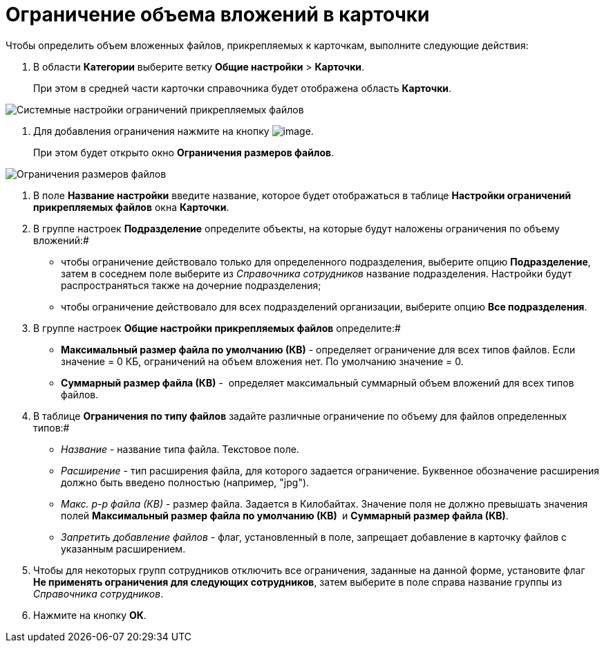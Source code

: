 = Ограничение объема вложений в карточки

Чтобы определить объем вложенных файлов, прикрепляемых к карточкам, выполните следующие действия:

. В области *Категории* выберите ветку *Общие настройки* > *Карточки*.
+
При этом в средней части карточки справочника будет отображена область *Карточки*.

image::Cards.png[Системные настройки ограничений прикрепляемых файлов]
.  Для добавления ограничения нажмите на кнопку image:Buttons/add.png[image].
+
При этом будет открыто окно *Ограничения размеров файлов*.

image::FileSizeLimit.png[Ограничения размеров файлов]
. В поле *Название настройки* введите название, которое будет отображаться в таблице *Настройки ограничений прикрепляемых файлов* окна *Карточки*.
. В группе настроек *Подразделение* определите объекты, на которые будут наложены ограничения по объему вложений:#
* чтобы ограничение действовало только для определенного подразделения, выберите опцию *Подразделение*, затем в соседнем поле выберите из _Справочника сотрудников_ название подразделения. Настройки будут распространяться также на дочерние подразделения;
* чтобы ограничение действовало для всех подразделений организации, выберите опцию *Все подразделения*.
. В группе настроек *Общие настройки прикрепляемых файлов* определите:#
* *Максимальный размер файла по умолчанию (КВ)* - определяет ограничение для всех типов файлов. Если значение = 0 КБ, ограничений на объем вложения нет. По умолчанию значение = 0.
* *Суммарный размер файла (КВ)* -  определяет максимальный суммарный объем вложений для всех типов файлов.
. В таблице *Ограничения по типу файлов* задайте различные ограничение по объему для файлов определенных типов:#
* _Название_ - название типа файла. Текстовое поле.
* _Расширение_ - тип расширения файла, для которого задается ограничение. Буквенное обозначение расширения должно быть введено полностью (например, "jpg"). 
* _Макс. р-р файла (КВ)_ - размер файла. Задается в Килобайтах. Значение поля не должно превышать значения полей *Максимальный размер файла по умолчанию (КВ) * и *Суммарный размер файла (КВ)*.
* _Запретить добавление файлов_ - флаг, установленный в поле, запрещает добавление в карточку файлов с указанным расширением.
. Чтобы для некоторых групп сотрудников отключить все ограничения, заданные на данной форме, установите флаг *Не применять ограничения для следующих сотрудников*, затем выберите в поле справа название группы из _Справочника сотрудников_.
. Нажмите на кнопку *ОК*.
